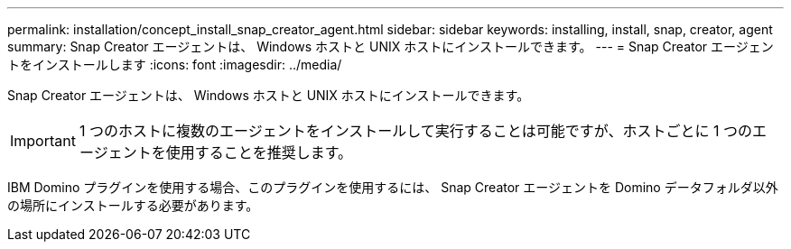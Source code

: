 ---
permalink: installation/concept_install_snap_creator_agent.html 
sidebar: sidebar 
keywords: installing, install, snap, creator, agent 
summary: Snap Creator エージェントは、 Windows ホストと UNIX ホストにインストールできます。 
---
= Snap Creator エージェントをインストールします
:icons: font
:imagesdir: ../media/


[role="lead"]
Snap Creator エージェントは、 Windows ホストと UNIX ホストにインストールできます。


IMPORTANT: 1 つのホストに複数のエージェントをインストールして実行することは可能ですが、ホストごとに 1 つのエージェントを使用することを推奨します。

IBM Domino プラグインを使用する場合、このプラグインを使用するには、 Snap Creator エージェントを Domino データフォルダ以外の場所にインストールする必要があります。
